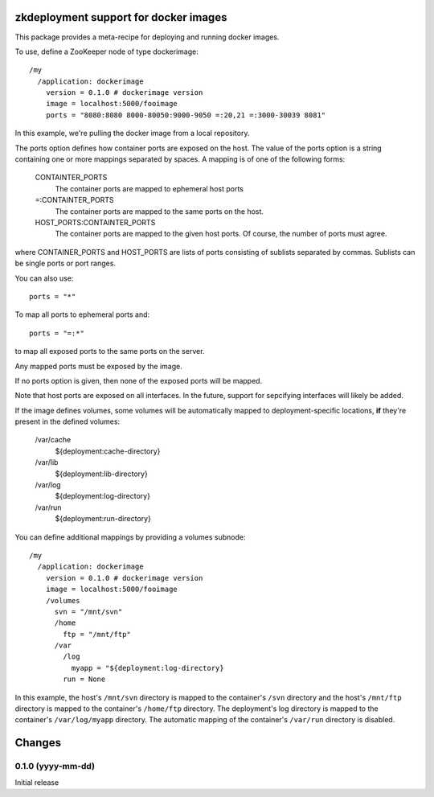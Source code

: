 zkdeployment support for docker images
**************************************

This package provides a meta-recipe for deploying and running docker
images.

To use, define a ZooKeeper node of type dockerimage::

  /my
    /application: dockerimage
      version = 0.1.0 # dockerimage version
      image = localhost:5000/fooimage
      ports = "8080:8080 8000-80050:9000-9050 =:20,21 =:3000-30039 8081"

In this example, we're pulling the docker image from a local
repository.

The ports option defines how container ports are exposed on the host.
The value of the ports option is a string containing one or more
mappings separated by spaces.  A mapping is of one of the following
forms:

  CONTAINTER_PORTS
    The container ports are mapped to ephemeral host ports

  =:CONTAINTER_PORTS
    The container ports are mapped to the same ports on the host.

  HOST_PORTS:CONTAINTER_PORTS
    The container ports are mapped to the given host ports. Of course,
    the number of ports must agree.

where CONTAINER_PORTS and HOST_PORTS are lists of ports consisting of
sublists separated by commas. Sublists can be single ports or port
ranges.

You can also use::

  ports = "*"

To map all ports to ephemeral ports and::

  ports = "=:*"

to map all exposed ports to the same ports on the server.

Any mapped ports must be exposed by the image.

If no ports option is given, then none of the exposed ports will be
mapped.

Note that host ports are exposed on all interfaces. In the future,
support for sepcifying interfaces will likely be added.

If the image defines volumes, some volumes will be automatically
mapped to deployment-specific locations, **if** they're present in the
defined volumes:

  /var/cache
    ${deployment:cache-directory}

  /var/lib
    ${deployment:lib-directory}

  /var/log
    ${deployment:log-directory}

  /var/run
    ${deployment:run-directory}

You can define additional mappings by providing a volumes subnode::

  /my
    /application: dockerimage
      version = 0.1.0 # dockerimage version
      image = localhost:5000/fooimage
      /volumes
        svn = "/mnt/svn"
        /home
          ftp = "/mnt/ftp"
        /var
          /log
            myapp = "${deployment:log-directory}
          run = None

In this example, the host's ``/mnt/svn`` directory is mapped to the
container's ``/svn`` directory and the host's ``/mnt/ftp`` directory
is mapped to the container's ``/home/ftp`` directory.  The
deployment's log directory is mapped to the container's
``/var/log/myapp`` directory.  The automatic mapping of the
container's ``/var/run`` directory is disabled.

Changes
*******

0.1.0 (yyyy-mm-dd)
==================

Initial release
